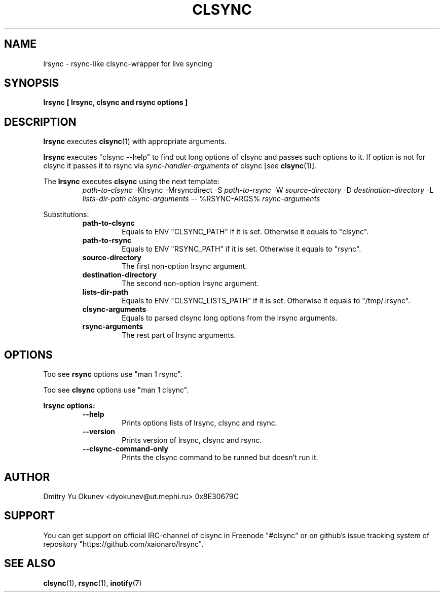 .\" Sorry for my English 
.\" --Dmitry Yu Okunev <dyokunev@ut.mephi.ru> 0x8E30679C
.\"
.TH CLSYNC 1 "JUNE 2014" Linux "User Manuals"
.SH NAME
lrsync \- rsync\-like clsync\-wrapper for live syncing
.SH SYNOPSIS
.B lrsync [ lrsync, clsync and rsync options ]
.SH DESCRIPTION
.B lrsync
executes
.BR clsync "(1)"
with appropriate arguments.

.B lrsync
executes "clsync \-\-help" to find out long options of clsync
and passes such options to it. If option is not for clsync it passes
it to rsync via
.I sync\-handler\-arguments
of clsync [see 
.BR clsync "(1)]."

The
.B lrsync
executes
.B clsync
using the next template:
.RS
.I path\-to\-clsync
\-Klrsync \-Mrsyncdirect \-S
.I path\-to\-rsync
\-W
.I source\-directory
\-D
.I destination\-directory
\-L
.I lists\-dir\-path
.I clsync\-arguments
\-\- %RSYNC\-ARGS%
.I rsync\-arguments
.RE

Substitutions:
.RS
.B path\-to\-clsync
.RS
Equals to ENV "CLSYNC_PATH" if it is set. Otherwise it equals to "clsync".
.RE
.B path\-to\-rsync
.RS
Equals to ENV "RSYNC_PATH" if it is set. Otherwise it equals to "rsync".
.RE
.B source\-directory
.RS
The first non\-option lrsync argument.
.RE
.B destination\-directory
.RS
The second non\-option lrsync argument.
.RE
.B lists\-dir\-path
.RS
Equals to ENV "CLSYNC_LISTS_PATH" if it is set. Otherwise it equals to
"/tmp/.lrsync".
.RE
.B clsync\-arguments
.RS
Equals to parsed clsync long options from the lrsync arguments.
.RE
.B rsync\-arguments
.RS
The rest part of lrsync arguments.
.RE
.RE

.SH OPTIONS

Too see
.B rsync
options use "man 1 rsync".

Too see
.B clsync
options use "man 1 clsync".

.B "lrsync options:"
.RS
.B \-\-help
.RS
Prints options lists of lrsync, clsync and rsync.
.RE
.B \-\-version
.RS
Prints version of lrsync, clsync and rsync.
.RE
.B \-\-clsync\-command\-only
.RS
Prints the clsync command to be runned but doesn't run it.
.RE
.RE

.SH AUTHOR
Dmitry Yu Okunev <dyokunev@ut.mephi.ru> 0x8E30679C

.SH SUPPORT
You can get support on official IRC-channel of clsync in Freenode "#clsync"
or on github's issue tracking system of repository
"https://github.com/xaionaro/lrsync".

.SH SEE ALSO
.BR clsync "(1),"
.BR rsync "(1),"
.BR inotify "(7)"
